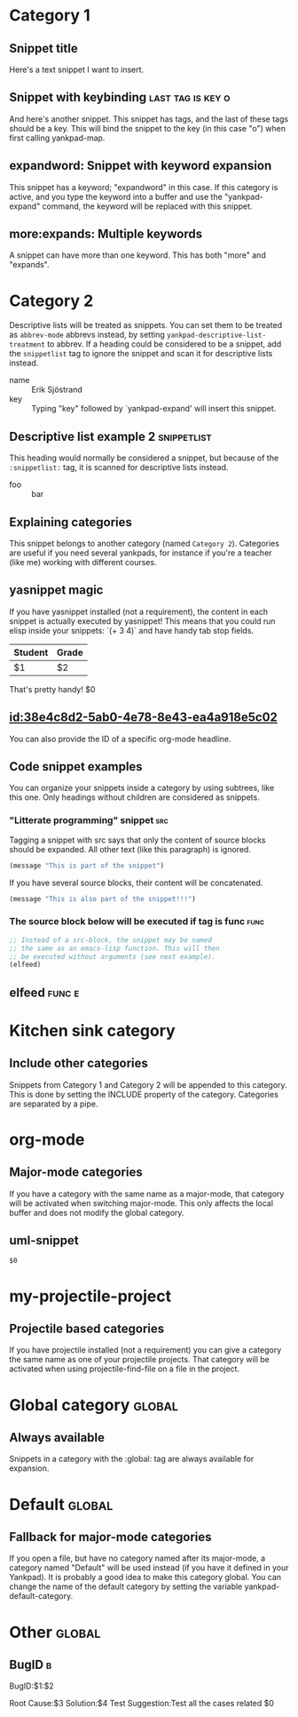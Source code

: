 * Category 1

** Snippet title

    Here's a text snippet I want to insert.

** Snippet with keybinding                               :last:tag:is:key:o:

    And here's another snippet. This snippet has tags, and the last of these
    tags should be a key. This will bind the snippet to the key (in this case
    "o") when first calling yankpad-map.

** expandword: Snippet with keyword expansion

    This snippet has a keyword; "expandword" in this case. If this category is
    active, and you type the keyword into a buffer and use the "yankpad-expand"
    command, the keyword will be replaced with this snippet.

** more:expands: Multiple keywords

    A snippet can have more than one keyword. This has both "more" and
    "expands".

* Category 2

  Descriptive lists will be treated as snippets. You can set them to be treated
  as =abbrev-mode= abbrevs instead, by setting
  =yankpad-descriptive-list-treatment= to abbrev. If a heading could be
  considered to be a snippet, add the =snippetlist= tag to ignore the snippet
  and scan it for descriptive lists instead.

  - name :: Erik Sjöstrand
  - key :: Typing "key" followed by `yankpad-expand' will insert this snippet.

** Descriptive list example 2                  :snippetlist:

   This heading would normally be considered a snippet, but because of the
   =:snippetlist:= tag, it is scanned for descriptive lists instead.

   - foo :: bar

** Explaining categories

    This snippet belongs to another category (named =Category 2=). Categories
    are useful if you need several yankpads, for instance if you're a teacher
    (like me) working with different courses.

** yasnippet magic

    If you have yasnippet installed (not a requirement), the content in each
    snippet is actually executed by yasnippet! This means that you could run
    elisp inside your snippets: `(+ 3 4)` and have handy tab stop fields.

    | Student | Grade |
    |---------+-------|
    | $1      | $2    |

    That's pretty handy!
    $0

# ** [[file:my_other_snippets.org]]

#   If a heading has a link to another org-file, that file will be scanned for
#   snippets. Those snippets are then appended to the category.

# ** [[file:misc_snippets::*Search]]

#   You can specify a specific headline in another file, which you want to be
#   searched for snippets. It could be a single snippet, or it could have
#   subtrees (in which case all of them will be considered as snippets).

** [[id:38e4c8d2-5ab0-4e78-8e43-ea4a918e5c02]]

   You can also provide the ID of a specific org-mode headline.

** Code snippet examples

    You can organize your snippets inside a category by using subtrees, like
    this one. Only headings without children are considered as snippets.

*** "Litterate programming" snippet                    :src:

     Tagging a snippet with src says that only the content of source blocks
     should be expanded. All other text (like this paragraph) is ignored.

     #+BEGIN_SRC emacs-lisp
     (message "This is part of the snippet")
     #+END_SRC

     If you have several source blocks, their content will be concatenated.

     #+BEGIN_SRC emacs-lisp
     (message "This is also part of the snippet!!!")
     #+END_SRC

*** The source block below will be executed if tag is func :func:
     #+BEGIN_SRC emacs-lisp
     ;; Instead of a src-block, the snippet may be named
     ;; the same as an emacs-lisp function. This will then
     ;; be executed without arguments (see next example).
     (elfeed)
     #+END_SRC

** elfeed                                            :func:e:

* Kitchen sink category
:PROPERTIES:
:INCLUDE:  Category 1|Category 2
:END:

** Include other categories

Snippets from Category 1 and Category 2 will be appended to this category.
This is done by setting the INCLUDE property of the category. Categories
are separated by a pipe.

* org-mode

** Major-mode categories

    If you have a category with the same name as a major-mode, that category will be
    activated when switching major-mode. This only affects the local buffer and does
    not modify the global category.
** uml-snippet
   #+BEGIN_SRC plantuml :file $1
   $0
   #+END_SRC
* my-projectile-project

** Projectile based categories

    If you have projectile installed (not a requirement) you can give a category
    the same name as one of your projectile projects. That category will be
    activated when using projectile-find-file on a file in the project.

* Global category                                   :global:
** Always available

    Snippets in a category with the :global: tag are always available for
    expansion.

* Default                                           :global:
** Fallback for major-mode categories

   If you open a file, but have no category named after its major-mode, a
   category named "Default" will be used instead (if you have it defined in your
   Yankpad). It is probably a good idea to make this category global. You can
   change the name of the default category by setting the variable
   yankpad-default-category.
* Other                                                                         :global:
** BugID                                                                        :b:
   BugID:$1:$2

   Root Cause:$3
   Solution:$4
   Test Suggestion:Test all the cases related
   $0
